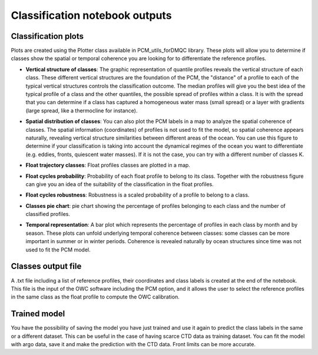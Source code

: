 Classification notebook outputs
===============================

Classification plots
--------------------

Plots are created using the Plotter class available in PCM_utils_forDMQC library. These plots will allow you to determine if classes show the spatial or temporal coherence you are looking for to differentiate the reference profiles.

.. code-block:: text
    P = pcm_utils.Plotter(ds_p, m, coords_dict= {'latitude': 'lat', 'longitude': 'long', 'time': 'dates'})


- **Vertical structure of classes**: The graphic representation of quantile profiles reveals the vertical structure of each class. These different vertical structures are the foundation of the PCM, the "distance" of a profile to each of the typical vertical structures controls the classification outcome. The median profiles will give you the best idea of the typical profile of a class and the other quantiles, the possible spread of profiles within a class. It is with the spread that you can determine if a class has captured a homogeneous water mass (small spread) or a layer with gradients (large spread, like a thermocline for instance).

.. image:: _static/salinity_quantiles.jpg


- **Spatial distribution of classes**: You can also plot the PCM labels in a map to analyze the spatial coherence of classes. The spatial information (coordinates) of profiles is not used to fit the model, so spatial coherence appears naturally, revealing vertical structure similarities between different areas of the ocean. You can use this figure to determine if your classification is taking into account the dynamical regimes of the ocean you want to differentiate (e.g. eddies, fronts, quiescent water masses). If it is not the case, you can try with a different number of classes K.

.. image:: _static/spatial_distribution.jpg

- **Float trajectory classes**: Float profiles classes are plotted in a map.

.. image:: _static/float_profiles_classes.jpg

- **Float cycles probability**: Probability of each float profile to belong to its class. Together with the robustness figure can give you an idea of the suitability of the classification in the float profiles.

.. image:: _static/float_profiles_probability.jpg

- **Float cycles robustness**: Robustness is a scaled probability of a profile to belong to a class.

.. image:: _static/float_profiles_robustness.jpg

- **Classes pie chart**: pie chart showing the percentage of profiles belonging to each class and the number of classified profiles.

.. image:: _static/classes_pie_chart.jpg

- **Temporal representation**: A bar plot which represents the percentage of profiles in each class by month and by season. These plots can unfold underlying temporal coherence between classes: some classes can be more important in summer or in winter periods. Coherence is revealed naturally by ocean structures since time was not used to fit the PCM model.

.. image:: _static/temporal_distribution_months.jpg


Classes output file
--------------------

A .txt file including a list of reference profiles, their coordinates and class labels is created at the end of the notebook. This file is the input of the OWC software including the PCM option, and it allows the user to select the reference profiles in the same class as the float profile to compute the OWC calibration.


Trained model
--------------

You have the possibility of saving the model you have just trained and use it again to predict the class labels in the same or a different dataset. This can be useful in the case of having scarce CTD data as training dataset. You can fit the model with argo data, save it and make the prediction with the CTD data. Front limits can be more accurate.



